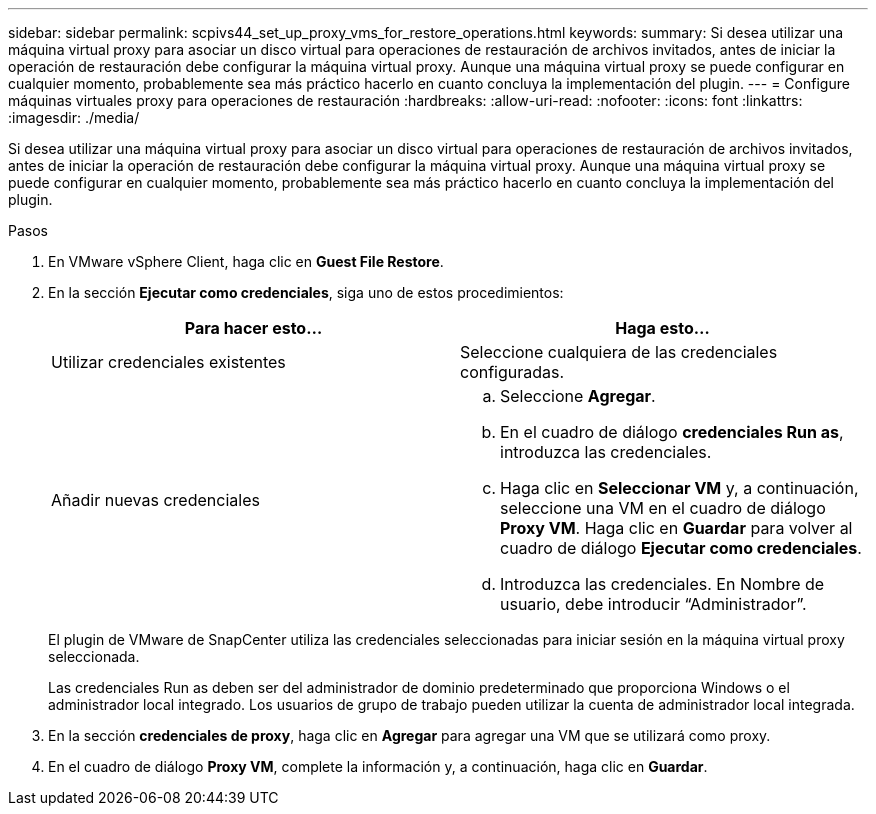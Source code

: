 ---
sidebar: sidebar 
permalink: scpivs44_set_up_proxy_vms_for_restore_operations.html 
keywords:  
summary: Si desea utilizar una máquina virtual proxy para asociar un disco virtual para operaciones de restauración de archivos invitados, antes de iniciar la operación de restauración debe configurar la máquina virtual proxy. Aunque una máquina virtual proxy se puede configurar en cualquier momento, probablemente sea más práctico hacerlo en cuanto concluya la implementación del plugin. 
---
= Configure máquinas virtuales proxy para operaciones de restauración
:hardbreaks:
:allow-uri-read: 
:nofooter: 
:icons: font
:linkattrs: 
:imagesdir: ./media/


[role="lead"]
Si desea utilizar una máquina virtual proxy para asociar un disco virtual para operaciones de restauración de archivos invitados, antes de iniciar la operación de restauración debe configurar la máquina virtual proxy. Aunque una máquina virtual proxy se puede configurar en cualquier momento, probablemente sea más práctico hacerlo en cuanto concluya la implementación del plugin.

.Pasos
. En VMware vSphere Client, haga clic en *Guest File Restore*.
. En la sección *Ejecutar como credenciales*, siga uno de estos procedimientos:
+
|===
| Para hacer esto… | Haga esto… 


| Utilizar credenciales existentes | Seleccione cualquiera de las credenciales configuradas. 


| Añadir nuevas credenciales  a| 
.. Seleccione *Agregar*.
.. En el cuadro de diálogo *credenciales Run as*, introduzca las credenciales.
.. Haga clic en *Seleccionar VM* y, a continuación, seleccione una VM en el cuadro de diálogo *Proxy VM*. Haga clic en *Guardar* para volver al cuadro de diálogo *Ejecutar como credenciales*.
.. Introduzca las credenciales. En Nombre de usuario, debe introducir “Administrador”.


|===
+
El plugin de VMware de SnapCenter utiliza las credenciales seleccionadas para iniciar sesión en la máquina virtual proxy seleccionada.

+
Las credenciales Run as deben ser del administrador de dominio predeterminado que proporciona Windows o el administrador local integrado. Los usuarios de grupo de trabajo pueden utilizar la cuenta de administrador local integrada.

. En la sección *credenciales de proxy*, haga clic en *Agregar* para agregar una VM que se utilizará como proxy.
. En el cuadro de diálogo *Proxy VM*, complete la información y, a continuación, haga clic en *Guardar*.

